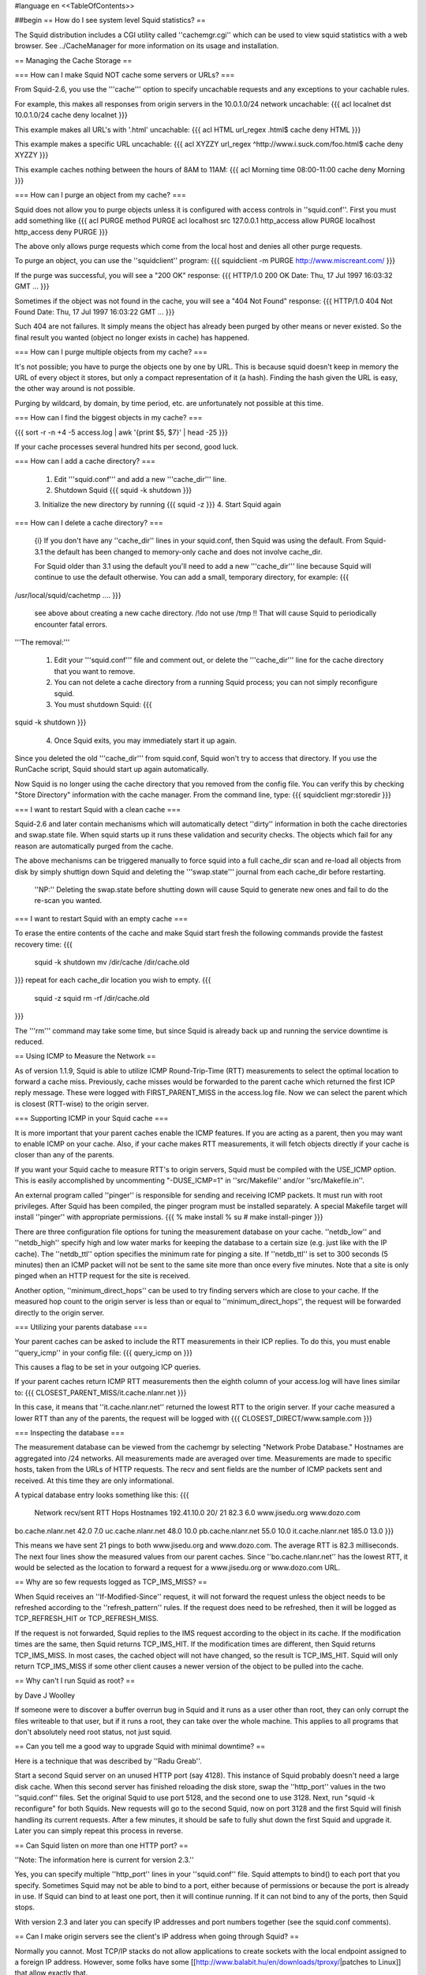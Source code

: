 #language en
<<TableOfContents>>

##begin
== How do I see system level Squid statistics? ==

The Squid distribution includes a CGI utility called ''cachemgr.cgi''
which can be used to view squid statistics with a web browser.
See ../CacheManager for more information on its usage and installation.

== Managing the Cache Storage ==

=== How can I make Squid NOT cache some servers or URLs? ===

From Squid-2.6, you use the '''cache''' option to specify uncachable
requests and any exceptions to your cachable rules.

For example, this makes all responses from origin servers in the 10.0.1.0/24 network uncachable:
{{{
acl localnet dst 10.0.1.0/24
cache deny localnet
}}}

This example makes all URL's with '.html' uncachable:
{{{
acl HTML url_regex .html$
cache deny HTML
}}}

This example makes a specific URL uncachable:
{{{
acl XYZZY url_regex ^http://www.i.suck.com/foo.html$
cache deny XYZZY
}}}

This example caches nothing between the hours of 8AM to 11AM:
{{{
acl Morning time 08:00-11:00
cache deny Morning
}}}


=== How can I purge an object from my cache? ===

Squid does not allow you to purge objects unless it is configured with access controls
in ''squid.conf''.  First you must add something like
{{{
acl PURGE method PURGE
acl localhost src 127.0.0.1
http_access allow PURGE localhost
http_access deny PURGE
}}}

The above only allows purge requests which come from the local host and
denies all other purge requests.

To purge an object, you can use the ''squidclient'' program:
{{{
squidclient -m PURGE http://www.miscreant.com/
}}}

If the purge was successful, you will see a "200 OK" response:
{{{
HTTP/1.0 200 OK
Date: Thu, 17 Jul 1997 16:03:32 GMT
...
}}}

Sometimes if the object was not found in the cache, you will see a "404 Not Found"
response:
{{{
HTTP/1.0 404 Not Found
Date: Thu, 17 Jul 1997 16:03:22 GMT
...
}}}

Such 404 are not failures. It simply means the object has already been purged by other means or never existed. So the final result you wanted (object no longer exists in cache) has happened.

=== How can I purge multiple objects from my cache? ===

It's not possible; you have to purge the objects one by one by URL.
This is because squid doesn't keep in memory the URL of every object it stores, but only a compact representation of it (a hash). Finding the hash given the URL is easy, the other way around is not possible.

Purging by wildcard, by domain, by time period, etc. are unfortunately not possible at this time.


=== How can I find the biggest objects in my cache? ===

{{{
sort -r -n +4 -5 access.log | awk '{print $5, $7}' | head -25
}}}

If your cache processes several hundred hits per second, good luck.


=== How can I add a cache directory? ===

 1. Edit '''squid.conf''' and add a new '''cache_dir''' line.
 2. Shutdown Squid  {{{ squid -k shutdown }}}
 3. Initialize the new directory by running {{{
 squid -z }}}
 4. Start Squid again

=== How can I delete a cache directory? ===

 {i} If you don't have any ''cache_dir'' lines in your squid.conf, then Squid was using the default. From Squid-3.1 the default has been changed to memory-only cache and does not involve cache_dir.

 For Squid older than 3.1 using the default you'll need to add a new '''cache_dir''' line because Squid will continue to use the default otherwise. You can add a small, temporary directory, for example:
 {{{
/usr/local/squid/cachetmp ....
}}}
 see above about creating a new cache directory.
 /!\ do not use /tmp !! That will cause Squid to periodically encounter fatal errors.

'''The removal:'''

 1. Edit your '''squid.conf''' file and comment out, or delete the '''cache_dir''' line for the cache directory that you want to remove.
 2. You can not delete a cache directory from a running Squid process; you can not simply reconfigure squid.
 3. You must shutdown Squid: {{{
squid -k shutdown
}}}
 4. Once Squid exits, you may immediately start it up again.

Since you deleted the old '''cache_dir''' from squid.conf, Squid won't try to access that directory.  If you use the RunCache script, Squid should start up again automatically.

Now Squid is no longer using the cache directory that you removed from the config file.  You can verify this by checking "Store Directory" information with the cache manager.  From the command line, type: {{{
squidclient mgr:storedir
}}}

=== I want to restart Squid with a clean cache ===

Squid-2.6 and later contain mechanisms which will automatically detect ''dirty'' information in both the cache directories and swap.state file. When squid starts up it runs these validation and security checks. The objects which fail for any reason are automatically purged from the cache.

The above mechanisms can be triggered manually to force squid into a full cache_dir scan and re-load all objects from disk by simply shuttign down Squid and deleting the '''swap.state''' journal from each cache_dir before restarting.

 ''NP:'' Deleting the swap.state before shutting down will cause Squid to generate new ones and fail to do the re-scan you wanted.

=== I want to restart Squid with an empty cache ===

To erase the entire contents of the cache and make Squid start fresh the following commands provide the fastest recovery time:
{{{
 squid -k shutdown
 mv /dir/cache /dir/cache.old
}}}
repeat for each cache_dir location you wish to empty.
{{{
 squid -z
 squid
 rm -rf /dir/cache.old
}}}

The '''rm''' command may take some time, but since Squid is already back up and running the service downtime is reduced.


== Using ICMP to Measure the Network ==

As of version 1.1.9, Squid is able to utilize ICMP Round-Trip-Time (RTT)
measurements to select the optimal location to forward a cache miss.
Previously, cache misses would be forwarded to the parent cache
which returned the first ICP reply message.  These were logged
with FIRST_PARENT_MISS in the access.log file.  Now we can
select the parent which is closest (RTT-wise) to the origin
server.

=== Supporting ICMP in your Squid cache ===

It is more important that your parent caches enable the ICMP
features.  If you are acting as a parent, then you may want
to enable ICMP on your cache.  Also, if your cache makes
RTT measurements, it will fetch objects directly if your
cache is closer than any of the parents.

If you want your Squid cache to measure RTT's to origin servers,
Squid must be compiled with the USE_ICMP option.  This is easily
accomplished by uncommenting "-DUSE_ICMP=1" in ''src/Makefile'' and/or
''src/Makefile.in''.

An external program called ''pinger'' is responsible for sending and
receiving ICMP packets.  It must run with root privileges.  After
Squid has been compiled, the pinger program must be installed
separately.  A special Makefile target will install ''pinger'' with
appropriate permissions.
{{{
% make install
% su
# make install-pinger
}}}

There are three configuration file options for tuning the
measurement database on your cache.  ''netdb_low'' and ''netdb_high''
specify high and low water marks for keeping the database to a
certain size  (e.g. just like with the IP cache).  The ''netdb_ttl''
option specifies the minimum rate for pinging a site.  If
''netdb_ttl'' is set to 300 seconds (5 minutes) then an ICMP packet
will not be sent to the same site more than once every five
minutes.  Note that a site is only pinged when an HTTP request for
the site is received.

Another option, ''minimum_direct_hops'' can be used to try finding
servers which are close to your cache.  If the measured hop count
to the origin server is less than or equal to ''minimum_direct_hops'',
the request will be forwarded directly to the origin server.

=== Utilizing your parents database ===

Your parent caches can be asked to include the RTT measurements
in their ICP replies.  To do this, you must enable ''query_icmp''
in your config file:
{{{
query_icmp on
}}}

This causes a flag to be set in your outgoing ICP queries.

If your parent caches return ICMP RTT measurements then
the eighth column of your access.log will have lines
similar to:
{{{
CLOSEST_PARENT_MISS/it.cache.nlanr.net
}}}

In this case, it means that ''it.cache.nlanr.net'' returned
the lowest RTT to the origin server.  If your cache measured
a lower RTT than any of the parents, the request will
be logged with
{{{
CLOSEST_DIRECT/www.sample.com
}}}

=== Inspecting the database ===

The measurement database can be viewed from the cachemgr by
selecting "Network Probe Database."  Hostnames are aggregated
into /24 networks.  All measurements made are averaged over
time.  Measurements are made to specific hosts, taken from
the URLs of HTTP requests.  The recv and sent fields are the
number of ICMP packets sent and received.  At this time they
are only informational.

A typical database entry looks something like this:
{{{
    Network          recv/sent     RTT  Hops Hostnames
    192.41.10.0        20/  21    82.3   6.0 www.jisedu.org www.dozo.com
bo.cache.nlanr.net        42.0   7.0
uc.cache.nlanr.net        48.0  10.0
pb.cache.nlanr.net        55.0  10.0
it.cache.nlanr.net       185.0  13.0
}}}

This means we have sent 21 pings to both www.jisedu.org and
www.dozo.com.  The average RTT is 82.3 milliseconds.  The
next four lines show the measured values from our parent
caches.  Since ''bo.cache.nlanr.net'' has the lowest RTT,
it would be selected as the location to forward a request
for a www.jisedu.org or www.dozo.com URL.

== Why are so few requests logged as TCP_IMS_MISS? ==

When Squid receives an ''If-Modified-Since'' request, it will
not forward the request unless the object needs to be refreshed
according to the ''refresh_pattern'' rules.  If the request
does need to be refreshed, then it will be logged as TCP_REFRESH_HIT
or TCP_REFRESH_MISS.

If the request is not forwarded, Squid replies to the IMS request
according to the object in its cache.  If the modification times are the
same, then Squid returns TCP_IMS_HIT.  If the modification times are
different, then Squid returns TCP_IMS_MISS.  In most cases, the cached
object will not have changed, so the result is TCP_IMS_HIT.  Squid will
only return TCP_IMS_MISS if some other client causes a newer version of
the object to be pulled into the cache.

== Why can't I run Squid as root? ==

by Dave J Woolley

If someone were to discover a buffer overrun bug in Squid and it runs as
a user other than root, they can only corrupt the files writeable to
that user, but if it runs a root, they can take over the whole machine.
This applies to all programs that don't absolutely need root status, not
just squid.

== Can you tell me a good way to upgrade Squid with minimal downtime? ==

Here is a technique that was described by ''Radu Greab''.

Start a second Squid server on an unused HTTP port (say 4128).  This
instance of Squid probably doesn't need a large disk cache.  When this
second server has finished reloading the disk store, swap the
''http_port'' values in the two ''squid.conf'' files.  Set the
original Squid to use port 5128, and the second one to use 3128.  Next,
run "squid -k reconfigure" for both Squids.  New requests will go to
the second Squid, now on port 3128 and the first Squid will finish
handling its current requests.  After a few minutes, it should be safe
to fully shut down the first Squid and upgrade it.  Later you can simply
repeat this process in reverse.

== Can Squid listen on more than one HTTP port? ==

''Note: The information here is current for version 2.3.''

Yes, you can specify multiple ''http_port'' lines in your ''squid.conf''
file.   Squid attempts to bind() to each port that you specify.  Sometimes
Squid may not be able to bind to a port, either because of permissions
or because the port is already in use.  If Squid can bind to at least
one port, then it will continue running.  If it can not bind to
any of the ports, then Squid stops.

With version 2.3 and later you can specify IP addresses
and port numbers together (see the squid.conf comments).

== Can I make origin servers see the client's IP address when going through Squid? ==

Normally you cannot.  Most TCP/IP stacks do not allow applications to
create sockets with the local endpoint assigned to a foreign IP address.
However, some folks have some
[[http://www.balabit.hu/en/downloads/tproxy/|patches to Linux]] that allow exactly that.

In this situation, you must ensure that all HTTP packets destined for
the client IP addresses are routed to the Squid box.  If the packets
take another path, the real clients will send TCP resets to the
origin servers, thereby breaking the connections.

##end
-----
Back to the SquidFaq
